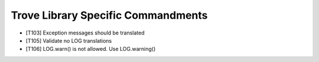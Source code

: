 Trove Library Specific Commandments
-------------------------------------

- [T103] Exception messages should be translated
- [T105] Validate no LOG translations
- [T106] LOG.warn() is not allowed. Use LOG.warning()
